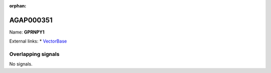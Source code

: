 :orphan:

AGAP000351
=============



Name: **GPRNPY1**



External links:
* `VectorBase <https://www.vectorbase.org/Anopheles_gambiae/Gene/Summary?g=AGAP000351>`_

Overlapping signals
-------------------



No signals.



